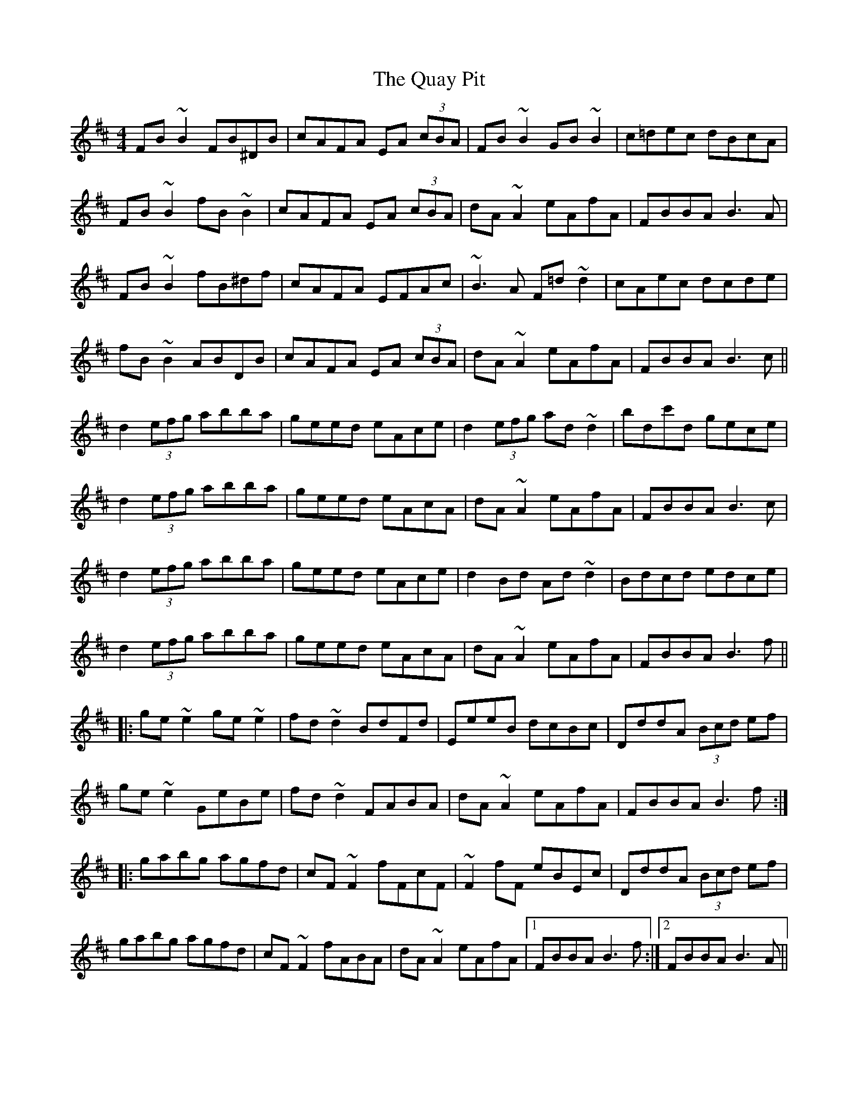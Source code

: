 X: 33328
T: Quay Pit, The
R: reel
M: 4/4
K: Bminor
FB~B2 FB^DB|cAFA EA (3cBA|FB~B2 GB~B2|c=dec dBcA|
FB~B2 fB~B2|cAFA EA (3cBA|dA~A2 eAfA|FBBA B3A|
FB~B2 fB^df|cAFA EFAc|~B3A F=d~d2|cAec dcde|
fB~B2 ABDB|cAFA EA (3cBA|dA~A2 eAfA|FBBA B3c||
d2 (3efg abba|geed eAce|d2 (3efg ad~d2|bdc'd gece|
d2 (3efg abba|geed eAcA|dA~A2 eAfA|FBBA B3c|
d2 (3efg abba|geed eAce|d2Bd Ad~d2|Bdcd edce|
d2 (3efg abba|geed eAcA|dA~A2 eAfA|FBBA B3f||
|:ge~e2 ge~e2|fd~d2 BdFd|EeeB dcBc|DddA (3Bcd ef|
ge~e2 GeBe|fd~d2 FABA|dA~A2 eAfA|FBBA B3f:|
|:gabg agfd|cF~F2 fFcF|~F2fF eBEc|DddA (3Bcd ef|
gabg agfd|cF~F2 fABA|dA~A2 eAfA|1 FBBA B3f:|2 FBBA B3A||

